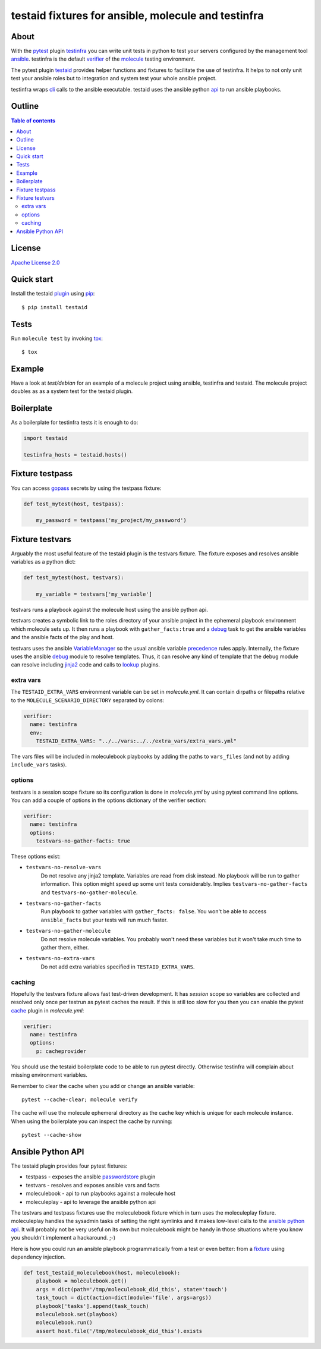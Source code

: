 ####################################################
testaid fixtures for ansible, molecule and testinfra
####################################################

About
=====

With the pytest_ plugin testinfra_ you can write unit tests in python to test
your servers configured by the management tool ansible_. testinfra is the
default verifier_ of the molecule_ testing environment.

The pytest plugin testaid_ provides helper functions and fixtures to facilitate
the use of testinfra. It helps to not only unit test your ansible roles but to
integration and system test your whole ansible project.

testinfra wraps cli_ calls to the ansible executable.
testaid uses the ansible python api_ to run ansible playbooks.

.. _pytest: https://pytest.org/
.. _testinfra: https://testinfra.readthedocs.io/en/latest/
.. _ansible: https://www.ansible.com/
.. _verifier: https://molecule.readthedocs.io/en/stable/configuration.html#testinfra
.. _molecule: https://molecule.readthedocs.io/
.. _testaid: https://github.com/RebelCodeBase/testaid
.. _cli: https://philpep.org/blog/infrastructure-testing-with-testinfra
.. _api: https://docs.ansible.com/ansible/latest/dev_guide/developing_api.html

Outline
=======

.. contents:: Table of contents

License
=======

`Apache License 2.0 <https://github.com/RebelCodeBase/testaid/blob/master/LICENSE>`_

Quick start
===========

Install the testaid plugin_ using pip_::

    $ pip install testaid

.. _plugin: https://pypi.org/project/testaid/
.. _pip: https://packaging.python.org/tutorials/installing-packages/

Tests
=====

Run ``molecule test`` by invoking tox_::

    $ tox

.. _tox: https://tox.readthedocs.io/en/latest/index.html#

Example
========

Have a look at *test/debian* for an example of a molecule project
using ansible, testinfra and testaid.
The molecule project doubles as as a system test for the testaid plugin.

Boilerplate
===========

As a boilerplate for testinfra tests it is enough to do:

.. code-block:: python

    import testaid

    testinfra_hosts = testaid.hosts()

Fixture testpass
================

You can access gopass_ secrets by using the testpass fixture:

.. code-block:: python

    def test_mytest(host, testpass):

        my_password = testpass('my_project/my_password')

.. _gopass: https://www.gopass.pw/

Fixture testvars
================

Arguably the most useful feature of the testaid plugin is the testvars fixture.
The fixture exposes and resolves ansible variables as a python dict:

.. code-block:: python

    def test_mytest(host, testvars):

        my_variable = testvars['my_variable']

testvars runs a playbook against the molecule host using the ansible python api.

testvars creates a symbolic link to the roles directory of your ansible project
in the ephemeral playbook environment which molecule sets up.
It then runs a playbook with ``gather_facts:true`` and a debug_ task to get
the ansible variables and the ansible facts of the play and host.

testvars uses the ansible VariableManager_
so the usual ansible variable precedence_ rules apply.
Internally, the fixture uses the ansible debug_ module to resolve templates.
Thus, it can resolve any kind of template that the debug module can resolve
including jinja2_ code and calls to lookup_ plugins.

.. _debug: https://docs.ansible.com/ansible/latest/modules/debug_module.html
.. _VariableManager: https://github.com/ansible/ansible/blob/93ea9612057d47b28c9c42d439ef5679351b762b/lib/ansible/vars/manager.py#L74
.. _precedence: https://docs.ansible.com/ansible/latest/user_guide/playbooks_variables.html#variable-precedence-where-should-i-put-a-variable
.. _setup: https://docs.ansible.com/ansible/latest/modules/setup_module.html
.. _jinja2: http://jinja.pocoo.org/
.. _lookup: https://docs.ansible.com/ansible/latest/plugins/lookup.html

extra vars
----------

The ``TESTAID_EXTRA_VARS`` environment variable can be set in *molecule.yml*.
It can contain dirpaths or filepaths relative to the
``MOLECULE_SCENARIO_DIRECTORY`` separated by colons:

.. code-block:: yaml

    verifier:
      name: testinfra
      env:
        TESTAID_EXTRA_VARS: "../../vars:../../extra_vars/extra_vars.yml"

The vars files will be included in moleculebook playbooks by adding
the paths to ``vars_files`` (and not by adding ``include_vars`` tasks).

options
-------
testvars is a session scope fixture so its configuration is done in
*molecule.yml* by using pytest command line options.
You can add a couple of options in the options dictionary
of the verifier section:

.. code-block:: yaml

    verifier:
      name: testinfra
      options:
        testvars-no-gather-facts: true

These options exist:

- ``testvars-no-resolve-vars``
    Do not resolve any jinja2 template.
    Variables are read from disk instead.
    No playbook will be run to gather information.
    This option might speed up some unit tests considerably.
    Implies ``testvars-no-gather-facts``
    and ``testvars-no-gather-molecule``.
- ``testvars-no-gather-facts``
    Run playbook to gather variables with ``gather_facts: false``.
    You won't be able to access ``ansible_facts``
    but your tests will run much faster.
- ``testvars-no-gather-molecule``
    Do not resolve molecule variables.
    You probably won't need these variables
    but it won't take much time to gather them, either.
- ``testvars-no-extra-vars``
    Do not add extra variables specified in ``TESTAID_EXTRA_VARS``.

caching
-------

Hopefully the testvars fixture allows fast test-driven development.
It has `session` scope so variables are collected and resolved only once
per testrun as pytest caches the result.
If this is still too slow for you then you can enable the pytest cache_ plugin
in *molecule.yml*:

.. code-block:: yaml

    verifier:
      name: testinfra
      options:
        p: cacheprovider

You should use the testaid boilerplate code to be able to run pytest directly.
Otherwise testinfra will complain about missing environment variables.

Remember to clear the cache when you add or change an ansible variable::

    pytest --cache-clear; molecule verify

The cache will use the molecule ephemeral directory as the cache key which
is unique for each molecule instance.
When using the boilerplate you can inspect the cache by running::

    pytest --cache-show

.. _cache: https://docs.pytest.org/en/latest/cache.html

Ansible Python API
==================

The testaid plugin provides four pytest fixtures:

- testpass - exposes the ansible passwordstore_ plugin
- testvars - resolves and exposes ansible vars and facts
- moleculebook - api to run playbooks against a molecule host
- moleculeplay - api to leverage the ansible python api

The testvars and testpass fixtures use the moleculebook fixture which in turn
uses the moleculeplay fixture. moleculeplay handles the sysadmin tasks
of setting the right symlinks and it makes low-level calls to the
`ansible python api`_. It will probably not be very useful on its own
but moleculebook might be handy in those situations where you know you
shouldn't implement a hackaround. ;-)

Here is how you could run an ansible playbook programmatically from 
a test or even better: from a fixture_ using dependency injection.

.. code-block:: python

    def test_testaid_moleculebook(host, moleculebook):
        playbook = moleculebook.get()
        args = dict(path='/tmp/moleculebook_did_this', state='touch')
        task_touch = dict(action=dict(module='file', args=args))
        playbook['tasks'].append(task_touch)
        moleculebook.set(playbook)
        moleculebook.run()
        assert host.file('/tmp/moleculebook_did_this').exists

.. _passwordstore: https://docs.ansible.com/ansible/latest/plugins/lookup/passwordstore.html
.. _ansible python api: https://docs.ansible.com/ansible/latest/dev_guide/developing_api.html
.. _fixture: https://docs.pytest.org/en/latest/fixture.html
